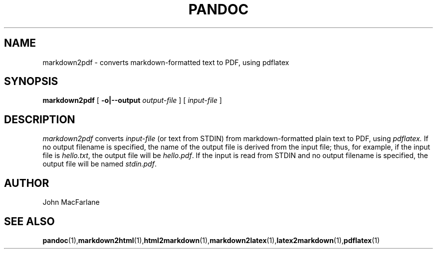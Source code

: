 .TH PANDOC 1 "November 1, 2006" Linux "User Manuals"
.SH NAME
markdown2pdf \- converts markdown-formatted text to PDF, using pdflatex 
.SH SYNOPSIS
.B markdown2pdf 
[
.B -o|--output 
.I output-file
] [
.I input-file
]
.SH DESCRIPTION
.I markdown2pdf 
converts 
.I input-file 
(or text from STDIN) from markdown-formatted
plain text to PDF, using 
.I pdflatex. 
If no output filename is specified, the name of the output file is derived
from the input file; thus, for example, if the input file is 
.IR hello.txt ,
the output file will be 
.IR hello.pdf .
If the input is read from STDIN and no output filename is specified, 
the output file will be named 
.IR stdin.pdf .
.SH AUTHOR
John MacFarlane
.SH "SEE ALSO"
.BR pandoc (1), markdown2html (1), html2markdown (1), markdown2latex (1), latex2markdown (1), pdflatex (1)
